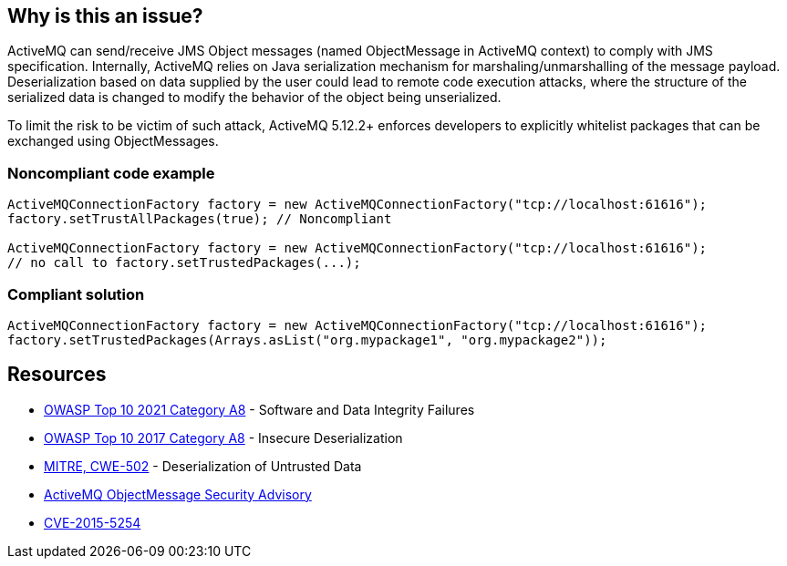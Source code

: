 == Why is this an issue?

ActiveMQ can send/receive JMS Object messages (named ObjectMessage in ActiveMQ context) to comply with JMS specification. Internally, ActiveMQ relies on Java serialization mechanism for marshaling/unmarshalling of the message payload. Deserialization based on data supplied by the user could lead to remote code execution attacks, where the structure of the serialized data is changed to modify the behavior of the object being unserialized.


To limit the risk to be victim of such attack, ActiveMQ 5.12.2+ enforces developers to explicitly whitelist packages that can be exchanged using ObjectMessages.


=== Noncompliant code example

[source,java]
----
ActiveMQConnectionFactory factory = new ActiveMQConnectionFactory("tcp://localhost:61616");
factory.setTrustAllPackages(true); // Noncompliant

ActiveMQConnectionFactory factory = new ActiveMQConnectionFactory("tcp://localhost:61616");
// no call to factory.setTrustedPackages(...);
----


=== Compliant solution

[source,java]
----
ActiveMQConnectionFactory factory = new ActiveMQConnectionFactory("tcp://localhost:61616");
factory.setTrustedPackages(Arrays.asList("org.mypackage1", "org.mypackage2"));
----


== Resources

* https://owasp.org/Top10/A08_2021-Software_and_Data_Integrity_Failures/[OWASP Top 10 2021 Category A8] - Software and Data Integrity Failures
* https://owasp.org/www-project-top-ten/2017/A8_2017-Insecure_Deserialization[OWASP Top 10 2017 Category A8] - Insecure Deserialization
* https://cwe.mitre.org/data/definitions/502[MITRE, CWE-502] - Deserialization of Untrusted Data
* https://activemq.apache.org/objectmessage.html[ActiveMQ ObjectMessage Security Advisory]
* https://activemq.apache.org/security-advisories.data/CVE-2015-5254-announcement.txt[CVE-2015-5254]

ifdef::env-github,rspecator-view[]

'''
== Implementation Specification
(visible only on this page)

=== Message

Explicitly define a whitelist of trusted packages with ActiveMQConnectionFactory.setTrustedPackages


endif::env-github,rspecator-view[]
